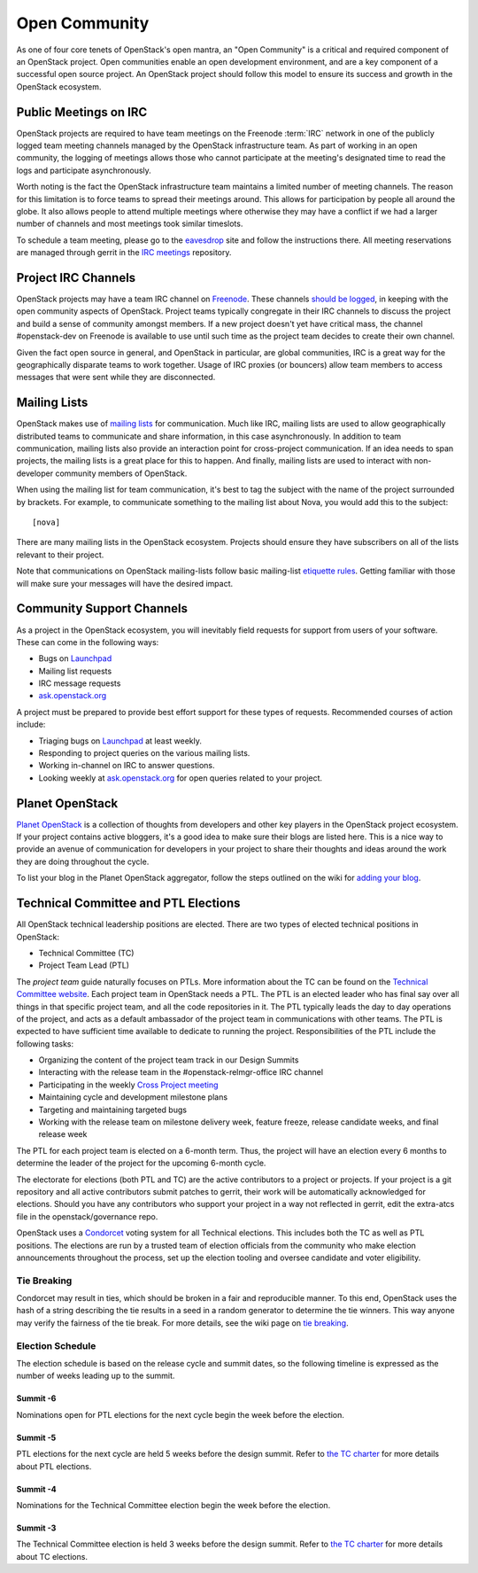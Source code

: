 ================
 Open Community
================

As one of four core tenets of OpenStack's open mantra, an "Open Community"
is a critical and required component of an OpenStack project. Open communities
enable an open development environment, and are a key component of a successful
open source project. An OpenStack project should follow this model to ensure
its success and growth in the OpenStack ecosystem.


.. _irc-meetings:

Public Meetings on IRC
======================

OpenStack projects are required to have team meetings on the Freenode
:term:`IRC` network in one of the publicly logged team meeting
channels managed by the OpenStack infrastructure team. As part of
working in an open community, the logging of meetings allows those who
cannot participate at the meeting's designated time to read the logs
and participate asynchronously.

Worth noting is the fact the OpenStack infrastructure team maintains a limited
number of meeting channels. The reason for this limitation is to force
teams to spread their meetings around. This allows for participation by people
all around the globe. It also allows people to attend multiple meetings where
otherwise they may have a conflict if we had a larger number of channels and
most meetings took similar timeslots.

To schedule a team meeting, please go to the eavesdrop_ site and follow the
instructions there. All meeting reservations are managed through gerrit
in the `IRC meetings`_ repository.


.. _irc-channels:

Project IRC Channels
====================

OpenStack projects may have a team IRC channel on Freenode_. These channels
`should be logged`_, in keeping with the open community aspects of OpenStack.
Project teams typically congregate in their IRC channels to discuss the project
and build a sense of community amongst members. If a new project doesn't yet
have critical mass, the channel #openstack-dev on Freenode is available to use
until such time as the project team decides to create their own channel.

Given the fact open source in general, and OpenStack in particular, are global
communities, IRC is a great way for the geographically disparate teams to work
together. Usage of IRC proxies (or bouncers) allow team members to access
messages that were sent while they are disconnected.


Mailing Lists
=============

OpenStack makes use of `mailing lists`_ for communication. Much like IRC,
mailing lists are used to allow geographically distributed teams to communicate
and share information, in this case asynchronously. In addition to team
communication, mailing lists also provide an interaction point for
cross-project communication. If an idea needs to span projects, the mailing
lists is a great place for this to happen. And finally, mailing lists are used
to interact with non-developer community members of OpenStack.

When using the mailing list for team communication, it's best to tag the
subject with the name of the project surrounded by brackets. For example,
to communicate something to the mailing list about Nova, you would add this
to the subject::

  [nova]

There are many mailing lists in the OpenStack ecosystem. Projects should ensure
they have subscribers on all of the lists relevant to their project.

Note that communications on OpenStack mailing-lists follow basic mailing-list
`etiquette rules`_. Getting familiar with those will make sure your messages
will have the desired impact.


Community Support Channels
==========================

As a project in the OpenStack ecosystem, you will inevitably field requests for
support from users of your software. These can come in the following ways:

* Bugs on Launchpad_
* Mailing list requests
* IRC message requests
* ask.openstack.org_

A project must be prepared to provide best effort support for these types of
requests. Recommended courses of action include:

* Triaging bugs on Launchpad_ at least weekly.
* Responding to project queries on the various mailing lists.
* Working in-channel on IRC to answer questions.
* Looking weekly at ask.openstack.org_ for open queries related to your
  project.


Planet OpenStack
================

`Planet OpenStack`_ is a collection of thoughts from developers and other key
players in the OpenStack project ecosystem. If your project contains active
bloggers, it's a good idea to make sure their blogs are listed here. This is a
nice way to provide an avenue of communication for developers in your project
to share their thoughts and ideas around the work they are doing throughout
the cycle.

To list your blog in the Planet OpenStack aggregator, follow the steps outlined
on the wiki for `adding your blog`_.


.. _ptl-duties:

Technical Committee and PTL Elections
=====================================

All OpenStack technical leadership positions are elected. There are two types
of elected technical positions in OpenStack:

* Technical Committee (TC)
* Project Team Lead (PTL)

The *project team* guide naturally focuses on PTLs. More information about the
TC can be found on the `Technical Committee website`_. Each project team in
OpenStack needs a PTL. The PTL is an elected leader who has final say over
all things in that specific project team, and all the code repositories in it.
The PTL typically leads the day to day operations of the project, and acts as
a default ambassador of the project team in communications with other teams.
The PTL is expected to have sufficient time available to dedicate to running
the project. Responsibilities of the PTL include the following tasks:

* Organizing the content of the project team track in our Design Summits
* Interacting with the release team in the #openstack-relmgr-office IRC channel
* Participating in the weekly `Cross Project meeting`_
* Maintaining cycle and development milestone plans
* Targeting and maintaining targeted bugs
* Working with the release team on milestone delivery week, feature freeze,
  release candidate weeks, and final release week

The PTL for each project team is elected on a 6-month term. Thus, the project
will have an election every 6 months to determine the leader of the project
for the upcoming 6-month cycle.

The electorate for elections (both PTL and TC) are the active contributors
to a project or projects. If your project is a git repository and all active
contributors submit patches to gerrit, their work will be automatically
acknowledged for elections. Should you have any contributors who support
your project in a way not reflected in gerrit, edit the extra-atcs file
in the openstack/governance repo.

OpenStack uses a Condorcet_ voting system for all Technical elections. This
includes both the TC as well as PTL positions. The elections are run by a
trusted team of election officials from the community who make election
announcements throughout the process, set up the election tooling and oversee
candidate and voter eligibility.

Tie Breaking
------------

Condorcet may result in ties, which should be broken in a fair and reproducible
manner. To this end, OpenStack uses the hash of a string describing the tie
results in a seed in a random generator to determine the tie winners. This way
anyone may verify the fairness of the tie break. For more details, see the
wiki page on `tie breaking`_.

Election Schedule
-----------------

The election schedule is based on the release cycle and summit dates,
so the following timeline is expressed as the number of weeks leading
up to the summit.

Summit -6
~~~~~~~~~

Nominations open for PTL elections for the next cycle begin the week
before the election.

Summit -5
~~~~~~~~~

PTL elections for the next cycle are held 5 weeks before the design
summit. Refer to `the TC charter
<http://governance.openstack.org/reference/charter.html#election-for-ptl-seats>`__
for more details about PTL elections.

Summit -4
~~~~~~~~~

Nominations for the Technical Committee election begin the week before
the election.

Summit -3
~~~~~~~~~

The Technical Committee election is held 3 weeks before the design
summit. Refer to `the TC charter
<http://governance.openstack.org/reference/charter.html#election-for-tc-seats>`__
for more details about TC elections.


.. _should be logged: http://governance.openstack.org/reference/irc.html
.. _etiquette rules: https://wiki.openstack.org/wiki/MailingListEtiquette
.. _Launchpad: https://launchpad.net/openstack
.. _ask.openstack.org: https://ask.openstack.org/
.. _Technical Committee website: http://governance.openstack.org
.. _Condorcet: https://en.wikipedia.org/wiki/Condorcet_method
.. _tie breaking: https://wiki.openstack.org/wiki/Governance/TieBreaking
.. _eavesdrop: http://eavesdrop.openstack.org/
.. _IRC meetings: http://git.openstack.org/cgit/openstack-infra/irc-meetings/tree/
.. _Freenode: https://freenode.net/
.. _mailing lists: http://lists.openstack.org/cgi-bin/mailman/listinfo
.. _Planet OpenStack: http://planet.openstack.org/
.. _Cross Project Meeting: https://wiki.openstack.org/wiki/Meetings/CrossProjectMeeting
.. _adding your blog: https://wiki.openstack.org/wiki/AddingYourBlog
